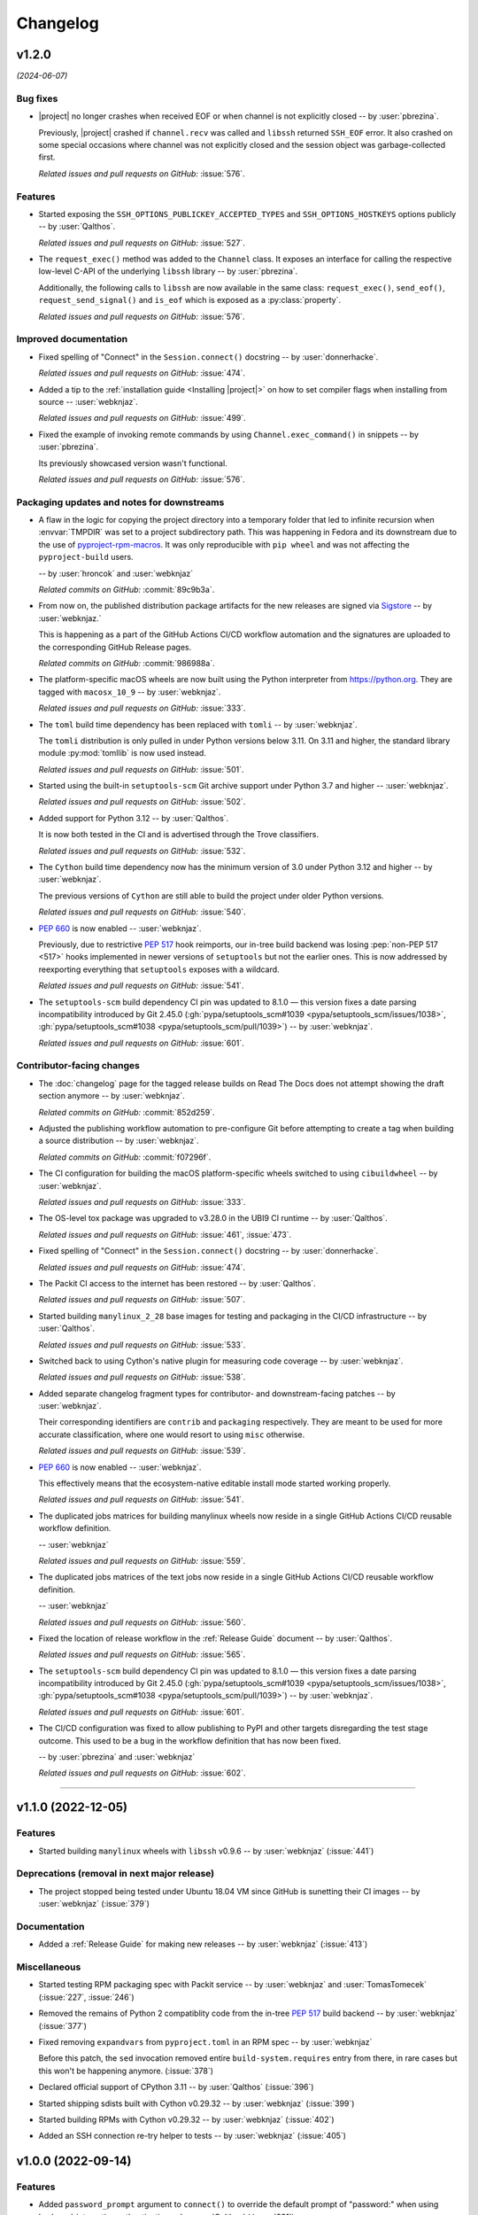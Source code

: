 *********
Changelog
*********

..
    You should *NOT* be adding new change log entries to this file, this
    file is managed by towncrier. You *may* edit previous change logs to
    fix problems like typo corrections or such.
    To add a new change log entry, please see
    https://pip.pypa.io/en/latest/development/contributing/#news-entries
    we named the news folder "docs/changelog-fragments/".

    WARNING: Don't drop the next directive!

.. towncrier release notes start

v1.2.0
======

*(2024-06-07)*


Bug fixes
---------

- |project| no longer crashes when received EOF or when channel is not explicitly
  closed -- by :user:`pbrezina`.

  Previously, |project| crashed if ``channel.recv`` was called and ``libssh``
  returned ``SSH_EOF`` error. It also crashed on some special occasions where
  channel was not explicitly closed and the session object was garbage-collected
  first.

  *Related issues and pull requests on GitHub:*
  :issue:`576`.


Features
--------

- Started exposing the ``SSH_OPTIONS_PUBLICKEY_ACCEPTED_TYPES``
  and ``SSH_OPTIONS_HOSTKEYS`` options publicly
  -- by :user:`Qalthos`.

  *Related issues and pull requests on GitHub:*
  :issue:`527`.

- The ``request_exec()`` method was added to the ``Channel`` class. It exposes an
  interface for calling the respective low-level C-API of the underlying
  ``libssh`` library -- by :user:`pbrezina`.

  Additionally, the following calls to ``libssh`` are now available in the same
  class: ``request_exec()``, ``send_eof()``, ``request_send_signal()`` and
  ``is_eof`` which is exposed as a :py:class:`property`.

  *Related issues and pull requests on GitHub:*
  :issue:`576`.


Improved documentation
----------------------

- Fixed spelling of "Connect" in the ``Session.connect()``
  docstring -- by :user:`donnerhacke`.

  *Related issues and pull requests on GitHub:*
  :issue:`474`.

- Added a tip to the :ref:`installation guide <Installing |project|>`
  on how to set compiler flags when installing from source
  -- :user:`webknjaz`.

  *Related issues and pull requests on GitHub:*
  :issue:`499`.

- Fixed the example of invoking remote commands by using
  ``Channel.exec_command()`` in snippets -- by :user:`pbrezina`.

  Its previously showcased version wasn't functional.

  *Related issues and pull requests on GitHub:*
  :issue:`576`.


Packaging updates and notes for downstreams
-------------------------------------------

- A flaw in the logic for copying the project directory into a
  temporary folder that led to infinite recursion when :envvar:`TMPDIR`
  was set to a project subdirectory path. This was happening in Fedora
  and its downstream due to the use of `pyproject-rpm-macros
  <https://src.fedoraproject.org/rpms/pyproject-rpm-macros>`__. It was
  only reproducible with ``pip wheel`` and was not affecting the
  ``pyproject-build`` users.

  -- by :user:`hroncok` and :user:`webknjaz`

  *Related commits on GitHub:*
  :commit:`89c9b3a`.

- From now on, the published distribution package artifacts
  for the new releases are signed via `Sigstore
  <https://sigstore.dev>`__ -- by :user:`webknjaz.`

  This is happening as a part of the GitHub Actions CI/CD
  workflow automation and the signatures are uploaded to
  the corresponding GitHub Release pages.

  *Related commits on GitHub:*
  :commit:`986988a`.

- The platform-specific macOS wheels are now built using the
  Python interpreter from https://python.org. They are tagged
  with ``macosx_10_9`` -- by :user:`webknjaz`.

  *Related issues and pull requests on GitHub:*
  :issue:`333`.

- The ``toml`` build time dependency has been replaced with
  ``tomli`` -- by :user:`webknjaz`.

  The ``tomli`` distribution is only pulled in under Python
  versions below 3.11. On 3.11 and higher, the standard
  library module :py:mod:`tomllib` is now used instead.

  *Related issues and pull requests on GitHub:*
  :issue:`501`.

- Started using the built-in ``setuptools-scm`` Git archive
  support under Python 3.7 and higher -- :user:`webknjaz`.

  *Related issues and pull requests on GitHub:*
  :issue:`502`.

- Added support for Python 3.12 -- by :user:`Qalthos`.

  It is now both tested in the CI and is advertised through
  the Trove classifiers.

  *Related issues and pull requests on GitHub:*
  :issue:`532`.

- The ``Cython`` build time dependency now has the minimum
  version of 3.0 under Python 3.12 and higher
  -- by :user:`webknjaz`.

  The previous versions of ``Cython`` are still able to build
  the project under older Python versions.

  *Related issues and pull requests on GitHub:*
  :issue:`540`.

- :pep:`660` is now enabled -- :user:`webknjaz`.

  Previously, due to restrictive :pep:`517` hook reimports,
  our in-tree build backend was losing :pep:`non-PEP 517 <517>`
  hooks implemented in newer versions of ``setuptools`` but not
  the earlier ones. This is now addressed by reexporting
  everything that ``setuptools`` exposes with a wildcard.

  *Related issues and pull requests on GitHub:*
  :issue:`541`.

- The ``setuptools-scm`` build dependency CI pin was updated to 8.1.0 —
  this version fixes a date parsing incompatibility introduced by Git 2.45.0
  (:gh:`pypa/setuptools_scm#1039 <pypa/setuptools_scm/issues/1038>`,
  :gh:`pypa/setuptools_scm#1038 <pypa/setuptools_scm/pull/1039>`)
  -- by :user:`webknjaz`.

  *Related issues and pull requests on GitHub:*
  :issue:`601`.


Contributor-facing changes
--------------------------

- The :doc:`changelog` page for the tagged release builds on
  Read The Docs does not attempt showing the draft section
  anymore -- by :user:`webknjaz`.

  *Related commits on GitHub:*
  :commit:`852d259`.

- Adjusted the publishing workflow automation to pre-configure
  Git before attempting to create a tag when building a
  source distribution -- by :user:`webknjaz`.

  *Related commits on GitHub:*
  :commit:`f07296f`.

- The CI configuration for building the macOS platform-specific
  wheels switched to using ``cibuildwheel`` -- by :user:`webknjaz`.

  *Related issues and pull requests on GitHub:*
  :issue:`333`.

- The OS-level tox package was upgraded to v3.28.0 in the UBI9
  CI runtime -- by :user:`Qalthos`.

  *Related issues and pull requests on GitHub:*
  :issue:`461`, :issue:`473`.

- Fixed spelling of "Connect" in the ``Session.connect()``
  docstring -- by :user:`donnerhacke`.

  *Related issues and pull requests on GitHub:*
  :issue:`474`.

- The Packit CI access to the internet has been restored
  -- by :user:`Qalthos`.

  *Related issues and pull requests on GitHub:*
  :issue:`507`.

- Started building ``manylinux_2_28`` base images for testing and
  packaging in the CI/CD infrastructure -- by :user:`Qalthos`.

  *Related issues and pull requests on GitHub:*
  :issue:`533`.

- Switched back to using Cython's native plugin for measuring
  code coverage -- by :user:`webknjaz`.

  *Related issues and pull requests on GitHub:*
  :issue:`538`.

- Added separate changelog fragment types for contributor-
  and downstream-facing patches -- by :user:`webknjaz`.

  Their corresponding identifiers are ``contrib`` and ``packaging``
  respectively. They are meant to be used for more accurate
  classification, where one would resort to using ``misc`` otherwise.

  *Related issues and pull requests on GitHub:*
  :issue:`539`.

- :pep:`660` is now enabled -- :user:`webknjaz`.

  This effectively means that the ecosystem-native editable
  install mode started working properly.

  *Related issues and pull requests on GitHub:*
  :issue:`541`.

- The duplicated jobs matrices for building manylinux wheels
  now reside in a single GitHub Actions CI/CD reusable
  workflow definition.

  -- :user:`webknjaz`

  *Related issues and pull requests on GitHub:*
  :issue:`559`.

- The duplicated jobs matrices of the text jobs now reside in
  a single GitHub Actions CI/CD reusable workflow definition.

  -- :user:`webknjaz`

  *Related issues and pull requests on GitHub:*
  :issue:`560`.

- Fixed the location of release workflow in the
  :ref:`Release Guide` document -- by :user:`Qalthos`.

  *Related issues and pull requests on GitHub:*
  :issue:`565`.

- The ``setuptools-scm`` build dependency CI pin was updated to 8.1.0 —
  this version fixes a date parsing incompatibility introduced by Git 2.45.0
  (:gh:`pypa/setuptools_scm#1039 <pypa/setuptools_scm/issues/1038>`,
  :gh:`pypa/setuptools_scm#1038 <pypa/setuptools_scm/pull/1039>`)
  -- by :user:`webknjaz`.

  *Related issues and pull requests on GitHub:*
  :issue:`601`.

- The CI/CD configuration was fixed to allow publishing
  to PyPI and other targets disregarding the test stage
  outcome. This used to be a bug in the workflow definition
  that has now been fixed.

  -- by :user:`pbrezina` and :user:`webknjaz`

  *Related issues and pull requests on GitHub:*
  :issue:`602`.


----


v1.1.0 (2022-12-05)
===================

Features
--------

- Started building ``manylinux`` wheels with ``libssh`` v0.9.6
  -- by :user:`webknjaz`
  (:issue:`441`)


Deprecations (removal in next major release)
--------------------------------------------

- The project stopped being tested under Ubuntu 18.04 VM since
  GitHub is sunetting their CI images -- by :user:`webknjaz`
  (:issue:`379`)


Documentation
-------------

- Added a :ref:`Release Guide` for making new releases
  -- by :user:`webknjaz`
  (:issue:`413`)


Miscellaneous
-------------

- Started testing RPM packaging spec with Packit service
  -- by :user:`webknjaz` and :user:`TomasTomecek`
  (:issue:`227`,
  :issue:`246`)
- Removed the remains of Python 2 compatiblity code from the in-tree :pep:`517` build backend -- by :user:`webknjaz`
  (:issue:`377`)
- Fixed removing ``expandvars`` from ``pyproject.toml``
  in an RPM spec -- by :user:`webknjaz`

  Before this patch, the ``sed`` invocation removed entire
  ``build-system.requires`` entry from there, in rare cases
  but this won't be happening anymore.
  (:issue:`378`)
- Declared official support of CPython 3.11 -- by :user:`Qalthos`
  (:issue:`396`)
- Started shipping sdists built with Cython v0.29.32 -- by :user:`webknjaz`
  (:issue:`399`)
- Started building RPMs with Cython v0.29.32 -- by :user:`webknjaz`
  (:issue:`402`)
- Added an SSH connection re-try helper to tests -- by :user:`webknjaz`
  (:issue:`405`)


v1.0.0 (2022-09-14)
===================

Features
--------

- Added ``password_prompt`` argument to ``connect()`` to override the default
  prompt of "password:" when using keyboard-interactive authentication -- by :user:`Qalthos`
  (:issue:`331`)
- Added support for ``:fd:`` socket option -- by :user:`sabedevops`
  (:issue:`343`)


Miscellaneous
-------------

- Reworked build scripts to fix manylinux container generation -- by :user:`Qalthos`
  (:issue:`321`)
- Reenable CI building on s390x -- by :user:`Qalthos`
  (:issue:`322`)


v0.4.0 (2022-04-26)
===================

Bugfixes
--------

- Improved ``channel.exec_command`` to always use a newly created ``ssh_channel`` to avoid
  segfaults on repeated calls -- by :user:`Qalthos`
  (:issue:`280`)
- Fixed password prompt match in ``pylibsshext.session.Session.authenticate_interactive()``
  to strip whitespace, check that the prompt only ends with ``password:``, and added
  a little extra logging -- by :user:`dalrrard`
  (:issue:`311`)


Backward incompatible changes
-----------------------------

- Dropped support for Python 2.7 and 3.5, and marked support for 3.10 -- by :user:`Qalthos`
  (:issue:`314`)


v0.3.0 (2021-11-03)
===================

Bugfixes
--------

- Changed ``sftp.sftp_get`` to write files as bytes rather than assuming files are valid UTF8 -- by :user:`Qalthos`
  (:issue:`216`)


Features
--------

- Started building platform-specific ``manylinux2010``, ``manylinux2014``
  and ``manylinux_2_24`` wheels for AARCH64, ppc64le and s390x
  architectures as introduced by :pep:`599` and :pep:`600`
  -- :user:`webknjaz`
  (:issue:`187`)
- Added gssapi-with-mic support for authentication -- by :user:`Qalthos`
  (:issue:`195`)


Documentation
-------------

- Correct a link to the pip upgrade doc in our installation guide
  -- :user:`webknjaz`
  (:issue:`225`)


Miscellaneous
-------------

- Started building AARCH64 base images with Buildah+Podman in GitHub
  Actions CI/CD -- :user:`webknjaz`
  (:issue:`181`)
- Switched using `pep517 <https://pep517.rtfd.io>`__ lib to
  `build <https://pypa-build.rtfd.io>`__ CLI -- :user:`webknjaz`
  (:issue:`199`)
- Restructured the in-tree :pep:`517` build backend into multiple
  submodules moving the entry-point to ``pep517_backend.hooks``
  that also facilitates extraction of user-defined
  ``config_settings`` passed by the end-user (packager)
  via the ``build`` CLI command -- :user:`webknjaz`
  (:issue:`200`)
- Updated manylinux build script to build libssh with GSSAPI
  enabled -- :user:`Qalthos`
  (:issue:`203`)
- Added an initial RPM spec continuously tested in the CI -- :user:`webknjaz`
  (:issue:`205`)
- Added additional details when SFTP write errors are raised -- by :user:`Qalthos`
  (:issue:`216`)
- Made ``auditwheel`` only keep one platform tag in the produced wheel
  names -- :user:`webknjaz`
  (:issue:`224`)
- Improved manylinux build scripts to expect dual-aliased manylinux tags
  produced for versions 1/2010/2014 along with their :pep:`600`
  counterparts after ``auditwheel repair`` -- :user:`webknjaz`
  (:issue:`226`)
- Enabled self-test checks in the RPM spec for Fedora
  -- :user:`webknjaz`
  (:issue:`228`)
- Enabled self-test checks in the RPM spec for CentOS
  -- :user:`webknjaz`
  (:issue:`235`)
- Enabled self-test checks in the RPM spec for RHEL
  -- :user:`webknjaz`
  (:issue:`236`)
- Added ``NAME = "VALUE"`` to flake8-eradicate whitelist to work around test false positive introduced in flake8-eradicate 1.1.0 -- by :user:`Qalthos`
  (:issue:`258`)
- Stopped testing ``pylibssh`` binary wheels under Ubuntu 16.04 in GitHub
  Actions CI/CD because it is EOL now -- :user:`webknjaz`
  (:issue:`260`)
- Fixed failing fast on problems with ``rpmbuild`` in GitHub Actions CI/CD
  under Fedora -- :user:`webknjaz`
  (:issue:`261`)
- Declare ``python3-pip`` a build dependency under Fedora fixing the RPM
  creation job in GitHub Actions CI/CD under Fedora -- :user:`webknjaz`
  (:issue:`262`)
- Replaced git protocols in pre-commit config with https now that GitHub has turned
  off git protocol access -- :user:`Qalthos`
  (:issue:`266`)


v0.2.0 (2021-03-01)
===================

Bugfixes
--------

- Fixed ``undefined symbol: ssh_disconnect`` and related issues when building on certain distros -- by :user:`Qalthos`
  (:issue:`63`,
  :issue:`153`,
  :issue:`158`)
- Fixed ``"Negative size passed to PyBytes_FromStringAndSize"`` when ``ssh_channel_read_nonblocking`` fails -- by :user:`Qalthos`
  (:issue:`168`)


Features
--------

- Added SCP support -- by :user:`Qalthos`
  (:issue:`151`,
  :issue:`157`)


Documentation
-------------

- Added the initial user guide to docs
  -- by :user:`ganeshrn` and :user:`webknjaz`
  (:issue:`141`)
- Added the initial testing guide to docs
  -- by :user:`ganeshrn` and :user:`webknjaz`
  (:issue:`142`)
- Added the initial installation guide to docs
  -- by :user:`ganeshrn` and :user:`webknjaz`
  (:issue:`145`)


Miscellaneous
-------------

- Migrated the "draft changelog" plugin to the external
  `sphinxcontrib-towncrier implementation
  <https://github.com/sphinx-contrib/sphinxcontrib-towncrier>`__
  -- by :user:`webknjaz`
  (:issue:`123`)
- Declared official support of CPython 3.9 -- by :user:`webknjaz`
  (:issue:`152`)


v0.1.0 (2020-08-12)
===================

Bugfixes
--------

- Enhanced sftp error handling code to match
  with libssh error messages -- by :user:`ganeshrn`
  (:issue:`27`)
- Fixed session timeout issue, the data type
  of timeout is expected by ``ssh_options_set``
  is of type ``long int`` -- by :user:`ganeshrn`
  (:issue:`46`)
- Fixed sftp file get issue. On py2
  The file ``write()`` method returns ``None`` on py2
  if bytes are written to file successfully, whereas
  on py3 it returns total number of bytes written
  to file. Added a fix to check for the number of
  bytes written only in the case when ``write()``
  does not return ``None`` -- by :user:`ganeshrn`
  (:issue:`58`)
- Fixed double close issue, added logic to free
  the channel allocated memory within
  :ref:`__dealloc__() <finalization_method>` -- by :user:`ganeshrn`
  (:issue:`113`)


Features
--------

- Added cython extension for libssh client
  API's initial commit -- by :user:`ganeshrn`
  (:issue:`1`)
- Added proxycommand support for session and
  update session exeception to ``LibsshSessionException`` -- by :user:`ganeshrn`
  (:issue:`10`)
- Added support for host key checking with
  authentication -- by :user:`ganeshrn`
  (:issue:`15`)
- Changed pylibssh dir to pylibsshext to avoid ns collision -- by :user:`ganeshrn`
  (:issue:`25`)
- Added sftp get functionality to fetch file
  from remote host -- by :user:`amolkahat`
  (:issue:`26`)
- Added support to receive bulk response
  for remote shell -- by :user:`ganeshrn`
  (:issue:`40`)
- Added the support for keyboard-authentication method -- by :user:`Qalthos`
  (:issue:`105`)


Backward incompatible changes
-----------------------------

- Updated the package name to ``ansible-pylibssh`` to reflect
  that the library only intends to implement a set of APIs that
  are necessary to implement an Ansible connection plugin
  -- by :user:`ganeshrn`
  (:issue:`1`)


Documentation
-------------

- Documented how to compose `Towncrier
  <https://towncrier.readthedocs.io/en/actual-freaking-docs/>`__
  news fragments -- by :user:`webknjaz`
  (:issue:`124`)
- Documented how to contribute to the docs -- by :user:`webknjaz`
  (:issue:`126`)


Miscellaneous
-------------

- Updated requirements file to replace
  ``requirements.txt`` with ``requirements-build.in`` -- by :user:`akasurde`
  (:issue:`14`)
- Made tox's main env pick up the in-tree :pep:`517` build
  backend -- by :user:`webknjaz`
  (:issue:`72`)
- Refactored sphinx RST parsing in towncrier extension -- by :user:`ewjoachim`
  (:issue:`119`)
- Hotfixed the directive in the in-tree sphinx extension to
  always trigger the changelog document rebuilds so that it'd
  pick up any changelog fragments from disk
  -- by :user:`webknjaz`
  (:issue:`120`)
- Turned the Townrier fragments README doc title into subtitle
  -- by :user:`webknjaz`

  The effect is that it doesn't show up in the side bar as an
  individual item anymore.
  (:issue:`125`)
- Integrated Markdown support into docs via the `MyST parser
  <https://myst-parser.readthedocs.io/>`__ -- by :user:`webknjaz`
  (:issue:`126`)
- Switched the builder on `Read the Docs
  <https://readthedocs.org/>`__ to `dirhtml
  <https://www.sphinx-doc.org/en/master/usage/builders/index.html#sphinx.builders.dirhtml.DirectoryHTMLBuilder>`__
  so it now generates a dir-based URL layout for the website
  -- by :user:`webknjaz`
  (:issue:`127`)
- Enabled `sphinx.ext.autosectionlabel Sphinx extension
  <https://myst-parser.readthedocs.io/>`__ to automatically generate
  reference targets for document sections that can be linked
  against using ``:ref:`` -- by :user:`webknjaz`
  (:issue:`128`)
